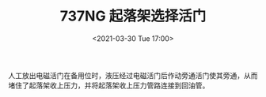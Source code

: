 # -*- eval: (setq org-download-image-dir (concat default-directory "./static/737NG 起落架选择活门/")); -*-
:PROPERTIES:
:ID:       A2FEEFB3-94C2-4C3D-9E4A-8C2DFC05509A
:END:
#+LATEX_CLASS: my-article
#+DATE: <2021-03-30 Tue 17:00>
#+TITLE: 737NG 起落架选择活门

[[file:./static/737NG 起落架选择活门/2021-03-30_17-01-24_640.png]]
人工放出电磁活门在备用位时，液压经过电磁活门后作动旁通活门使其旁通，从而堵住了起落架收上压力，并将起落架收上压力管路连接到回油管。
